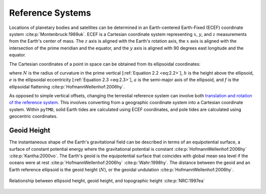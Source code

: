 Reference Systems
#################

Locations of planetary bodies and satellites can be determined in an Earth-centered Earth-Fixed (ECEF) coordinate system :cite:p:`Montenbruck:1989uk`.
ECEF is a Cartesian coordinate system representing :math:`x`, :math:`y`, and :math:`z` measurements from the Earth's center of mass.
The :math:`z` axis is aligned with the Earth's rotation axis, the :math:`x` axis is aligned with the intersection of the prime meridian and the equator, and the :math:`y` axis is aligned with 90 degrees east longitude and the equator.

The Cartesian coordinates of a point in space can be obtained from its ellipsoidal coordinates:

.. math::
    :label: 2.1
    :name: eq:2.1

    x &= (N + h)\cos{\varphi}\cos{\lambda}\\
    y &= (N + h)\cos{\varphi}\sin{\lambda}\\
    z &= \left((1 - e^2) N + h \right) \sin{\varphi}

.. math::
    :label: 2.2
    :name: eq:2.2

    N = \frac{a}{\sqrt{1 - e^2 \sin^2{\varphi}}}

.. math::
    :label: 2.3
    :name: eq:2.3

    e = 2f - f^2

where :math:`N` is the radius of curvature in the prime vertical [:ref:`Equation 2.2 <eq:2.2>`], :math:`h` is the height above the ellipsoid, :math:`e` is the ellipsoidal eccentricity [:ref:`Equation 2.3 <eq:2.3>`], :math:`a` is the semi-major axis of the ellipsoid, and :math:`f` is the ellipsoidal flattening :cite:p:`HofmannWellenhof:2006hy`.

As opposed to simple vertical offsets, changing the terrestial reference system can involve both `translation and rotation of the reference system <https://itrf.ign.fr/doc_ITRF/Transfo-ITRF2014_ITRFs.txt>`_.
This involves converting from a geographic coordinate system into a Cartesian coordinate system.
Within ``pyTMD``, solid Earth tides are calculated using ECEF coordinates, and pole tides are calculated using geocentric coordinates.

Geoid Height
------------

The instantaneous shape of the Earth's gravitational field can be described in terms of an equipotential surface, a surface of constant potential energy where the gravitational potential is constant :cite:p:`HofmannWellenhof:2006hy` :cite:p:`Kantha:2000vo`.
The Earth's geoid is the equipotential surface that coincides with global mean sea level if the oceans were at rest :cite:p:`HofmannWellenhof:2006hy` :cite:p:`Wahr:1998hy`.
The distance between the geoid and an Earth reference ellipsoid is the geoid height (:math:`N`), or the geoidal undulation :cite:p:`HofmannWellenhof:2006hy`.

.. figure:: ../_assets/geoid_height.svg
    :width: 400
    :align: center

    Relationship between ellipsoid height, geoid height, and topographic height :cite:p:`NRC:1997ea`
